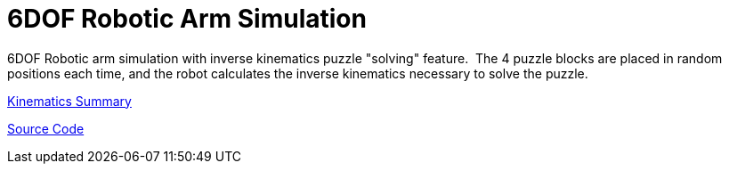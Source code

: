 = 6DOF Robotic Arm Simulation
:published_at: 2014-11-27

6DOF Robotic arm simulation with inverse kinematics puzzle "solving" feature.  The 4 puzzle blocks are placed in random positions each time, and the robot calculates the inverse kinematics necessary to solve the puzzle.

http://www.nooganeer.com/his/wp-content/uploads/2014/11/RoboticsReport.pdf[Kinematics Summary]

https://bitbucket.org/jeff_mcgehee/robotic-arm-simulation/overview[Source Code]
